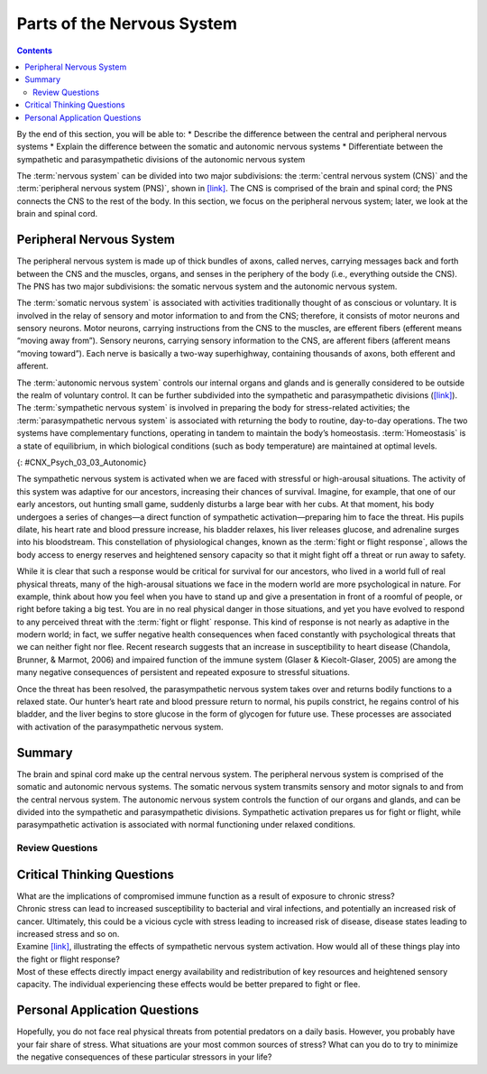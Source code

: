 ===========================
Parts of the Nervous System
===========================



.. contents::
   :depth: 3
..

.. container::

   By the end of this section, you will be able to: \* Describe the
   difference between the central and peripheral nervous systems \*
   Explain the difference between the somatic and autonomic nervous
   systems \* Differentiate between the sympathetic and parasympathetic
   divisions of the autonomic nervous system

The :term:`nervous system` can be divided
into two major subdivisions: the :term:`central nervous system (CNS)` and the :term:`peripheral nervous system (PNS)`,
shown in `[link] <#CNX_Psych_03_03_NervSystem>`__.
The CNS is comprised of the brain and spinal cord; the PNS connects the
CNS to the rest of the body. In this section, we focus on the peripheral
nervous system; later, we look at the brain and spinal cord.

.. image:: CNX_Psych_03_03_NervSystem,jpg
   :align: center
   :scale: 100%
   :caption: Image (a) shows an outline of a human body with the brain and spinal cord illustrated. 
    Image (b) shows an outline of a human body with a network of nerves depicted.

Peripheral Nervous System
=========================

The peripheral nervous system is made up of thick bundles of axons,
called nerves, carrying messages back and forth between the CNS and the
muscles, organs, and senses in the periphery of the body (i.e.,
everything outside the CNS). The PNS has two major subdivisions: the
somatic nervous system and the autonomic nervous system.

The :term:`somatic nervous system` is associated with
activities traditionally thought of as conscious or voluntary. It is
involved in the relay of sensory and motor information to and from the
CNS; therefore, it consists of motor neurons and sensory neurons. Motor
neurons, carrying instructions from the CNS to the muscles, are efferent
fibers (efferent means “moving away from”). Sensory neurons, carrying
sensory information to the CNS, are afferent fibers (afferent means
“moving toward”). Each nerve is basically a two-way superhighway,
containing thousands of axons, both efferent and afferent.

The :term:`autonomic nervous system` controls our
internal organs and glands and is generally considered to be outside the
realm of voluntary control. It can be further subdivided into the
sympathetic and parasympathetic divisions
(`[link] <#CNX_Psych_03_03_Autonomic>`__). The :term:`sympathetic nervous system`
is involved in preparing the body for
stress-related activities; the :term:`parasympathetic nervous system` is associated with returning the body to routine,
day-to-day operations. The two systems have complementary functions,
operating in tandem to maintain the body’s homeostasis.
:term:`Homeostasis` is a state of equilibrium, in
which biological conditions (such as body temperature) are maintained at
optimal levels.

|A diagram of a human body lists the different functions of the
sympathetic and parasympathetic nervous system. The parasympathetic
system can constrict pupils, stimulate salivation, slow heart rate,
constrict bronchi, stimulate digestion, stimulate bile secretion, and
cause the bladder to contract. The sympathetic nervous system can dilate
pupils, inhibit salivation, increase heart rate, dilate bronchi, inhibit
digestion, stimulate the breakdown of glycogen, stimulate secretion of
adrenaline and noradrenaline, and inhibit contraction of the
bladder.|\ {: #CNX_Psych_03_03_Autonomic}

The sympathetic nervous system is activated when we are faced with
stressful or high-arousal situations. The activity of this system was
adaptive for our ancestors, increasing their chances of survival.
Imagine, for example, that one of our early ancestors, out hunting small
game, suddenly disturbs a large bear with her cubs. At that moment, his
body undergoes a series of changes—a direct function of sympathetic
activation—preparing him to face the threat. His pupils dilate, his
heart rate and blood pressure increase, his bladder relaxes, his liver
releases glucose, and adrenaline surges into his bloodstream. This
constellation of physiological changes, known as the :term:`fight or flight response`, 
allows the body access to energy
reserves and heightened sensory capacity so that it might fight off a
threat or run away to safety.

.. card:: Link to Learning
   :width: auto
   :shadow: md
   :class-card: sd-rounded-3

    Reinforce what you’ve learned about the nervous system by playing
    this BBC-produced `interactive game <https://openstax.org/l/bbcgame>`__ 
    about the nervous system.

While it is clear that such a response would be critical for survival
for our ancestors, who lived in a world full of real physical threats,
many of the high-arousal situations we face in the modern world are more
psychological in nature. For example, think about how you feel when you
have to stand up and give a presentation in front of a roomful of
people, or right before taking a big test. You are in no real physical
danger in those situations, and yet you have evolved to respond to any
perceived threat with the :term:`fight or flight` response. This kind of response is not nearly as adaptive
in the modern world; in fact, we suffer negative health consequences
when faced constantly with psychological threats that we can neither
fight nor flee. Recent research suggests that an increase in
susceptibility to heart disease (Chandola, Brunner, & Marmot, 2006) and
impaired function of the immune system (Glaser & Kiecolt-Glaser, 2005)
are among the many negative consequences of persistent and repeated
exposure to stressful situations.

Once the threat has been resolved, the parasympathetic nervous system
takes over and returns bodily functions to a relaxed state. Our hunter’s
heart rate and blood pressure return to normal, his pupils constrict, he
regains control of his bladder, and the liver begins to store glucose in
the form of glycogen for future use. These processes are associated with
activation of the parasympathetic nervous system.

Summary
=======

The brain and spinal cord make up the central nervous system. The
peripheral nervous system is comprised of the somatic and autonomic
nervous systems. The somatic nervous system transmits sensory and motor
signals to and from the central nervous system. The autonomic nervous
system controls the function of our organs and glands, and can be
divided into the sympathetic and parasympathetic divisions. Sympathetic
activation prepares us for fight or flight, while parasympathetic
activation is associated with normal functioning under relaxed
conditions.

Review Questions
-----------------


.. card-carousel:: 4

   .. card:: Question 1

       Our ability to make our legs move as we walk across the room is controlled by the \_______\_ nervous system.

       1. autonomic
       2. somatic
       3. sympathetic
       4. parasympathetic {: type=“a”}

       .. dropdown:: Check Answer

          B

   .. card:: Question 2

       If your \_______\_ is activated, you will feel relatively at ease.
 
       1. somatic nervous system
       2. sympathetic nervous system
       3. parasympathetic nervous system
       4. spinal cord {: type=“a”}

       .. dropdown:: Check Answer

       C
   .. card:: Question 3

         The central nervous system is comprised of \________.

         1. sympathetic and parasympathetic nervous systems
         2. organs and glands
         3. somatic and autonomic nervous systems
         4. brain and spinal cord {: type=“a”}

       .. dropdown:: Check Answer

           D
   .. card:: Question 4

         Sympathetic activation is associated with \________.

         1. pupil dilation
         2. storage of glucose in the liver
         3. increased heart rate
         4. both A and C

       .. dropdown::

          D

Critical Thinking Questions
===========================

.. container::

   .. container::

      What are the implications of compromised immune function as a
      result of exposure to chronic stress?

   .. container::

      Chronic stress can lead to increased susceptibility to bacterial
      and viral infections, and potentially an increased risk of cancer.
      Ultimately, this could be a vicious cycle with stress leading to
      increased risk of disease, disease states leading to increased
      stress and so on.

.. container::

   .. container::

      Examine `[link] <#CNX_Psych_03_03_Autonomic>`__, illustrating the
      effects of sympathetic nervous system activation. How would all of
      these things play into the fight or flight response?

   .. container::

      Most of these effects directly impact energy availability and
      redistribution of key resources and heightened sensory capacity.
      The individual experiencing these effects would be better prepared
      to fight or flee.

Personal Application Questions
==============================

.. container::

   .. container::

      Hopefully, you do not face real physical threats from potential
      predators on a daily basis. However, you probably have your fair
      share of stress. What situations are your most common sources of
      stress? What can you do to try to minimize the negative
      consequences of these particular stressors in your life?

.. glossary::

   
   autonomic nervous system
      controls our internal organs and glands ^
   
   central nervous system (CNS)
      brain and spinal cord ^
   
   fight or flight response
      activation of the sympathetic division of the autonomic nervous
      system, allowing access to energy reserves and heightened sensory
      capacity so that we might fight off a given threat or run away to
      safety ^
   
   homeostasis
      state of equilibrium—biological conditions, such as body
      temperature, are maintained at optimal levels ^
   
   parasympathetic nervous system
      associated with routine, day-to-day operations of the body ^
   
   peripheral nervous system (PNS)
      connects the brain and spinal cord to the muscles, organs and
      senses in the periphery of the body ^
   
   somatic nervous system
      relays sensory and motor information to and from the CNS ^
   
   sympathetic nervous system
      involved in stress-related activities and functions

.. |Image (a) shows an outline of a human body with the brain and spinal cord illustrated. Image (b) shows an outline of a human body with a network of nerves depicted.| image:: ../resources/CNX_Psych_03_03_NervSystem.jpg
.. |A diagram of a human body lists the different functions of the sympathetic and parasympathetic nervous system. The parasympathetic system can constrict pupils, stimulate salivation, slow heart rate, constrict bronchi, stimulate digestion, stimulate bile secretion, and cause the bladder to contract. The sympathetic nervous system can dilate pupils, inhibit salivation, increase heart rate, dilate bronchi, inhibit digestion, stimulate the breakdown of glycogen, stimulate secretion of adrenaline and noradrenaline, and inhibit contraction of the bladder.| image:: ../resources/CNX_Psych_03_03_Autonomic.jpg
